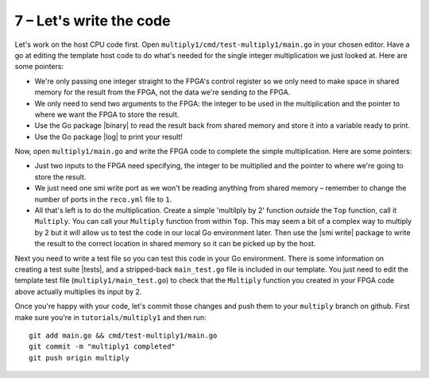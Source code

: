 7 – Let's write the code
-------------------------
Let's work on the host CPU code first. Open ``multiply1/cmd/test-multiply1/main.go`` in your chosen editor. Have a go at editing the template host code to do what's needed for the single integer multiplication we just looked at. Here are some pointers:

* We're only passing one integer straight to the FPGA's control register so we only need to make space in shared memory for the result from the FPGA, not the data we're sending *to* the FPGA.
* We only need to send two arguments to the FPGA: the integer to be used in the multiplication and the pointer to where we want the FPGA to store the result.
* Use the Go package |binary| to read the result back from shared memory and store it into a variable ready to print.
* Use the Go package |log| to print your result!

Now, open ``multiply1/main.go`` and write the FPGA code to complete the simple multiplication. Here are some pointers:

* Just two inputs to the FPGA need specifying, the integer to be multiplied and the pointer to where we're going to store the result.
* We just need one smi write port as we won't be reading anything from shared memory – remember to change the number of ports in the ``reco.yml`` file to ``1``.
* All that's left is to do the multiplication. Create a simple 'multilply by 2' function *outside* the ``Top`` function, call it ``Multiply``. You can call your ``Multiply`` function from within ``Top``. This may seem a bit of a complex way to multiply by 2 but it will allow us to test the code in our local Go environment later. Then use the |smi write| package to write the result to the correct location in shared memory so it can be picked up by the host.

Next you need to write a test file so you can test this code in your Go environment. There is some information on creating a test suite |tests|, and a stripped-back ``main_test.go`` file is included in our template. You just need to edit the template test file (``multiply1/main_test.go``) to check that the ``Multiply`` function you created in your FPGA code above actually multiplies its input by 2.

Once you're happy with your code, let's commit those changes and push them to your ``multiply`` branch on github. First make sure you're in ``tutorials/multiply1`` and then run::

  git add main.go && cmd/test-multiply1/main.go
  git commit -m "multiply1 completed"
  git push origin multiply

.. |binary| raw:: html

   <a href="https://golang.org/pkg/encoding/binary/" target="_blank">binary</a>

.. |log| raw:: html

   <a href="https://golang.org/pkg/log/" target="_blank">log</a>
